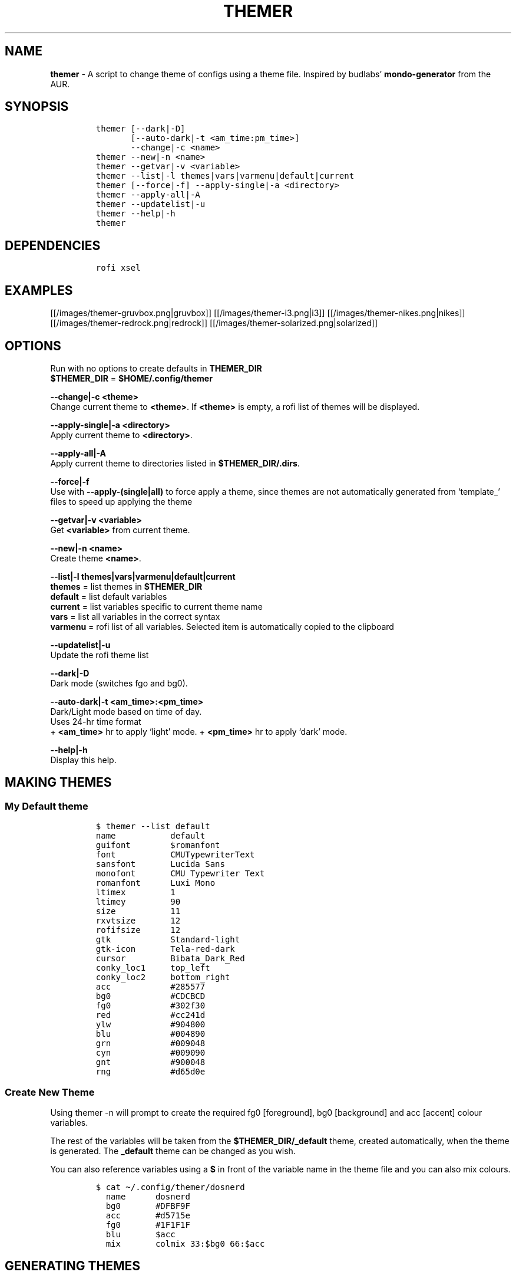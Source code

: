 .TH THEMER 1 2019\-10\-21 Linux "User Manuals"
.hy
.SH NAME
.PP
\f[B]themer\f[R] - A script to change theme of configs using a theme
file.
Inspired by budlabs\[cq] \f[B]mondo-generator\f[R] from the AUR.
.SH SYNOPSIS
.IP
.nf
\f[C]
themer [--dark|-D]
       [--auto-dark|-t <am_time:pm_time>]
       --change|-c <name>
themer --new|-n <name>
themer --getvar|-v <variable>
themer --list|-l themes|vars|varmenu|default|current
themer [--force|-f] --apply-single|-a <directory>
themer --apply-all|-A
themer --updatelist|-u
themer --help|-h
themer
\f[R]
.fi
.SH DEPENDENCIES
.IP
.nf
\f[C]
rofi xsel
\f[R]
.fi
.SH EXAMPLES
.PP
[[/images/themer-gruvbox.png|gruvbox]] [[/images/themer-i3.png|i3]]
[[/images/themer-nikes.png|nikes]]
[[/images/themer-redrock.png|redrock]]
[[/images/themer-solarized.png|solarized]]
.SH OPTIONS
.PP
Run with no options to create defaults in \f[B]THEMER_DIR\f[R]
.PD 0
.P
.PD
\f[B]$THEMER_DIR\f[R] = \f[B]$HOME/.config/themer\f[R]
.PP
\f[B]--change|-c <theme>\f[R]
.PD 0
.P
.PD
Change current theme to \f[B]<theme>\f[R].
If \f[B]<theme>\f[R] is empty, a rofi list of themes will be displayed.
.PP
\f[B]--apply-single|-a <directory>\f[R]
.PD 0
.P
.PD
Apply current theme to \f[B]<directory>\f[R].
.PP
\f[B]--apply-all|-A\f[R]
.PD 0
.P
.PD
Apply current theme to directories listed in
\f[B]$THEMER_DIR/.dirs\f[R].
.PP
\f[B]--force|-f\f[R]
.PD 0
.P
.PD
Use with \f[B]--apply-(single|all)\f[R] to force apply a theme, since
themes are not automatically generated from `template_' files to speed
up applying the theme
.PP
\f[B]--getvar|-v <variable>\f[R]
.PD 0
.P
.PD
Get \f[B]<variable>\f[R] from current theme.
.PP
\f[B]--new|-n <name>\f[R]
.PD 0
.P
.PD
Create theme \f[B]<name>\f[R].
.PP
\f[B]--list|-l themes|vars|varmenu|default|current\f[R]
.PD 0
.P
.PD
\f[B]themes\f[R] = list themes in \f[B]$THEMER_DIR\f[R]
.PD 0
.P
.PD
\f[B]default\f[R] = list default variables
.PD 0
.P
.PD
\f[B]current\f[R] = list variables specific to current theme name
.PD 0
.P
.PD
\f[B]vars\f[R] = list all variables in the correct syntax
.PD 0
.P
.PD
\f[B]varmenu\f[R] = rofi list of all variables.
Selected item is automatically copied to the clipboard
.PP
\f[B]--updatelist|-u\f[R]
.PD 0
.P
.PD
Update the rofi theme list
.PP
\f[B]--dark|-D\f[R]
.PD 0
.P
.PD
Dark mode (switches fgo and bg0).
.PP
\f[B]--auto-dark|-t <am_time>:<pm_time>\f[R]
.PD 0
.P
.PD
Dark/Light mode based on time of day.
.PD 0
.P
.PD
Uses 24-hr time format
.PD 0
.P
.PD
+ \f[B]<am_time>\f[R] hr to apply `light' mode.
+ \f[B]<pm_time>\f[R] hr to apply `dark' mode.
.PP
\f[B]--help|-h\f[R]
.PD 0
.P
.PD
Display this help.
.SH MAKING THEMES
.SS My Default theme
.IP
.nf
\f[C]
$ themer --list default
name           default
guifont        $romanfont
font           CMUTypewriterText
sansfont       Lucida Sans
monofont       CMU Typewriter Text
romanfont      Luxi Mono
ltimex         1
ltimey         90
size           11
rxvtsize       12
rofifsize      12
gtk            Standard-light
gtk-icon       Tela-red-dark
cursor         Bibata_Dark_Red
conky_loc1     top_left
conky_loc2     bottom_right
acc            #285577
bg0            #CDCBCD
fg0            #302f30
red            #cc241d
ylw            #904800
blu            #004890
grn            #009048
cyn            #009090
gnt            #900048
rng            #d65d0e
\f[R]
.fi
.SS Create New Theme
.PP
Using themer -n will prompt to create the required fg0 [foreground], bg0
[background] and acc [accent] colour variables.
.PP
The rest of the variables will be taken from the
\f[B]$THEMER_DIR/_default\f[R] theme, created automatically, when the
theme is generated.
The \f[B]_default\f[R] theme can be changed as you wish.
.PP
You can also reference variables using a \f[B]$\f[R] in front of the
variable name in the theme file and you can also mix colours.
.IP
.nf
\f[C]
$ cat \[ti]/.config/themer/dosnerd
  name      dosnerd
  bg0       #DFBF9F
  acc       #d5715e
  fg0       #1F1F1F
  blu       $acc
  mix       colmix 33:$bg0 66:$acc
\f[R]
.fi
.SH GENERATING THEMES
.IP
.nf
\f[C]
$ themer --change dosnerd
$ themer --list current
  %%name%%      dosnerd
  %%bg0%%       #DFBF9F
  %%acc%%       #d5715e
  %%fg0%%       #1F1F1F
  %%blu%%       $acc
  %%mix%%       colmix 33:$bg0 66:$acc
\f[R]
.fi
.PP
to change the current theme and generate all variables.
If no theme is specified, you are prompted with the below rofi menu:
.PP
[[/images/thememenu.png|themer \[en]change]]
.PP
including fg0, bg0, and acc variations.
These variations can be seen below.
.PP
Use \f[B]themer --list vars\f[R] or \f[B]themer --list varmenu\f[R] to
see all the variables of the current theme.
\f[B]rofi\f[R] is invoked with \f[B]-normal-window\f[R] flag with the
latter option so you can have this menu open and copy variables
manually:
.PP
[[/images/varmenu.png|themer \[en]list varmenu]]
.PP
Add \f[B]--dark\f[R] or \f[B]--auto-dark <am_time>:<pm_time>\f[R] to
convert to a dark theme (just swaps \f[B]fg0\f[R] and \f[B]bg0\f[R] and
renames the theme to \f[B]<name>-dark\f[R]), or uses light/dark version
based on time of day, respectively.
.SH MAKING THEME TEMPLATE
.PP
For example, an \f[B].Xresources\f[R] theme:
.SS Setup
.IP
.nf
\f[C]
$ cd $HOME
$ themer --init
$ cp .Xresources .themer/template_.Xresources
$ mv .Xresources .Xresources_old        # backup!
$ tree $HOME
  /home/user
  \[u251C]\[u2500]\[u2500] .themer
  \[br]\ \  \[u2514]\[u2500]\[u2500] template_.Xresources
  \[u251C]\[u2500]\[u2500] .Xresources_old
  \[u251C]\[u2500]\[u2500] .themer_pre
  \[u251C]\[u2500]\[u2500] .themer_post
  \[u250A]
\f[R]
.fi
.SS Edit the template
.PP
Here\[cq]s my template_.Xresources
.IP
.nf
\f[C]
$ cat \[ti]/.themer/template_.Xresources
!! vim:ft=xdefaults
#define cwhtl %%fg0%%
#define cwhtd %%acb%%
#define credd %%red%%
#define credl %%red%%
#define cgrnd %%grn%%
#define cgrnl %%grn%%
#define cylwd %%ylw%%
#define cylwl %%ylw%%
#define cblud %%blu%%
#define cblul %%blu%%
#define cgntd %%gnt%%
#define cgntl %%gnt%%
#define ccynd %%cyn%%
#define ccynl %%cyn%%
#define cblkd %%bg0%%
#define cblkl %%bg1%%
#define fontname  %%font%%
#define fontsize  %%rxvtsize%%
#define fontsize2 %%rxvtsize%%

*background:             cblkd
*foreground:             cwhtl
*fading:                 30
*fadeColor:              black
*cursorColor:            credd
*pointerColorBackground: cblkd
*pointerColorForeground: ccynd
*border:                 cblkd
*color0:                 cblkd
*color1:                 credd
*color2:                 cgrnd
*color3:                 cylwd
*color4:                 cblud
*color5:                 cgntd
*color6:                 ccynd
*color7:                 cwhtd
*color8:                 cblkl
*color9:                 credl
*color10:                cgrnl
*color11:                cylwl
*color12:                cblul
*color13:                cgntl
*color14:                ccynl
*color15:                cwhtl
\f[R]
.fi
.PP
The variables from the current theme can be listed using
\f[B]themer --list vars\f[R], and are to be referenced with:
\f[B]%%<variable>%%\f[R].
.PP
Add RGB after a colour name to get its RGB value in \[lq]R, G, B\[rq]
form eg.
\f[B]%%bg0RGB%%\f[R].
.PP
Use \f[B]\[at]\[at]color\[at]\[at]\f[R] instead of \f[B]%%color%%\f[R]
to get hex color without `#'.
Useful for \f[B]#AARRGGBB\f[R] colours.
.SS \f[B].themer_pre\f[R] & \f[B].themer_post\f[R]
.PP
The .themer_pre and .themer_post bash scripts in the
\f[B]<directory>\f[R] are used to do things before/after applying the
theme eg.
reload the .Xresources file (below) etc.
These scripts have the current theme name, eg.
\f[B]dosnerd\f[R], as their first argument.
Obviously, the shebang can be changed.
My \f[B].Xresources\f[R] .themer_post is shown below.
.IP
.nf
\f[C]
#!/usr/bin/env bash
#requires you to use urxvtd & urxvtc
#see budlabs \[dq]Let\[aq]s Linux #021: urxvt reload-config\[dq]
#https://www.youtube.com/watch?v=37jo_x6bXBk

XRS=$HOME/.Xresources

cat \[dq].themer/${1}/.Xresources\[dq] | sed \[dq]s/\[rs]%\[rs]%.*\[rs]%\[rs]%//g\[dq] > $XRS
xrdb -load $XRS
kill -1 $(pidof urxvtd)
\f[R]
.fi
.SH APPLYING THEMES
.SS \f[B]--apply-single\f[R]
.IP
.nf
\f[C]
themer -a $HOME
\f[R]
.fi
.PP
to apply the theme to each template in \f[B]$HOME/.themer\f[R].
.SS \f[B]--apply-all\f[R]
.IP
.nf
\f[C]
themer --apply-all
\f[R]
.fi
.PP
to apply theme to all directories listed in \f[B]$THEMER_DIR/.dirs\f[R]
.SS The result
.PP
Both of the above options will result in the following directory
structure for our dosnerd theme \f[B].Xresources\f[R] example.
Both options will also run the \f[B].themer_pre\f[R] &
\f[B].themer_post\f[R] scripts too.
.IP
.nf
\f[C]
$ cd $HOME
$ tree $HOME
  /home/user
  \[u251C]\[u2500]\[u2500] .themer
  \[br]\ \  \[u251C]\[u2500]\[u2500] dosnerd
  \[br]\ \  \[br]\ \  \[u2514]\[u2500]\[u2500] .Xresources
  \[br]\ \  \[u251C]\[u2500]\[u2500] dosnerd-dark
  \[br]\ \  \[br]\ \  \[u2514]\[u2500]\[u2500] .Xresources
  \[br]\ \  \[u2514]\[u2500]\[u2500] template_.Xresources
  \[u251C]\[u2500]\[u2500] .Xresources_old
  \[u251C]\[u2500]\[u2500] .Xresources               # the new .Xresources!
  \[u251C]\[u2500]\[u2500] .themer_pre
  \[u251C]\[u2500]\[u2500] .themer_post
  \[u250A]
\f[R]
.fi
.SH WALLS
.PP
[[/images/MunnarKeralaIndia.jpg|gruvbox]]
[[/images/PenedodoGuinchoLisbonPortugal.jpg|i3]]
[[/images/JericoacoaraBrazil.jpg|nikes]]
[[/images/ValleyofFireStateParkOvertonNV.jpg|redrock]]
[[/images/WW_128000000001428569_EN.jpg|solarized]]
